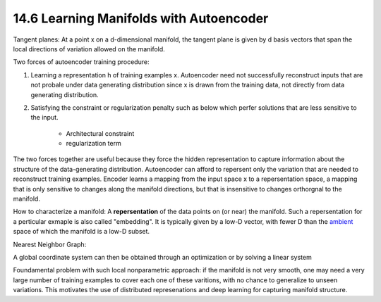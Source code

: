 14.6 Learning Manifolds with Autoencoder
==========================================

Tangent planes: At a point x on a d-dimensional manifold, the tangent plane is given by d basis vectors that span the local directions of variation allowed on the manifold. 

.. Image:: Figure14.6.PNG

Two forces of autoencoder training procedure:

1. Learning a representation h of training examples x. Autoencoder need not successfully reconstruct inputs that are not probale under data generating distribution since x is drawn from the training data, not directly from data generating distribution.
2. Satisfying the constraint or regularization penalty such as below which perfer solutions that are less sensitive to the input.  
	
	* Architectural constraint
	* regularization term

The two forces together are useful because they force the hidden representation to capture information about the structure of the data-generating distribution. Autoencoder can afford to repersent only the variation that are needed to reconstruct training examples. Encoder learns a mapping from the input space x to a repersentation space, a mapping that is only sensitive to changes along the manifold directions, but that is insensitive to changes orthorgnal to the manifold.

.. Image:: Figure14.7.PNG

How to characterize a manifold: A **repersentation** of the data points on (or near) the manifold. Such a repersentation for a perticular exmaple is also called "embedding". It is typically given by a low-D vector, with fewer D than the `ambient <https://www.merriam-webster.com/dictionary/ambient>`_ space of which the manifold is a low-D subset.

Nearest Neighbor Graph:

.. Image:: Figure14.8.PNG

A global coordinate system can then be obtained through an optimization or by solving a linear system 

.. Image:: Figure14.9.PNG

Foundamental problem with such local nonparametric approach: if the manifold is not very smooth, one may need a very large number of training examples to cover each one of these varitions, with no chance to generalize to unseen variations. This motivates the use of distributed represenations and deep learning for capturing manifold structure.

